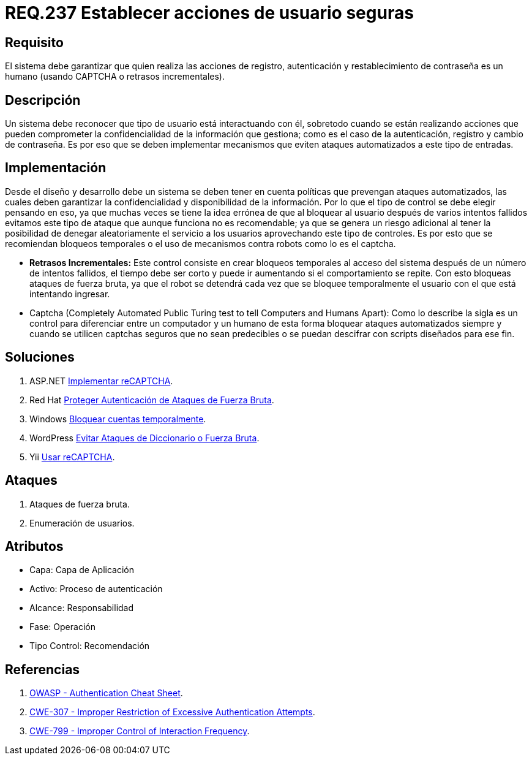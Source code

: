 :slug: rules/237/
:category: rules
:description: En el presente documento se detallan los requerimientos de seguridad relacionados a la gestión segura de autenticación de usuarios. Por lo tanto, el sistema debe garantizar que todas las acciones de usuario sean ejecutadas por un humano y no por robots que ejecutan tareas automatizadas.
:keywords: Autenticación, Tiempo, Seguridad, Segundos, Usuarios, Límite.
:rules: yes

= REQ.237 Establecer acciones de usuario seguras

== Requisito

El sistema debe garantizar
que quien realiza las acciones de registro, autenticación
y restablecimiento de contraseña es un humano
(usando +CAPTCHA+ o retrasos incrementales).

== Descripción

Un sistema debe reconocer que tipo de usuario está interactuando con él,
sobretodo cuando se están realizando acciones
que pueden comprometer la confidencialidad de la información que gestiona;
como es el caso de la autenticación, registro y cambio de contraseña.
Es por eso que se deben implementar mecanismos
que eviten ataques automatizados a este tipo de entradas.

== Implementación

Desde el diseño y desarrollo debe un sistema
se deben tener en cuenta políticas que prevengan ataques automatizados,
las cuales deben garantizar la confidencialidad
y disponibilidad de la información.
Por lo que el tipo de control se debe elegir pensando en eso,
ya que muchas veces se tiene la idea errónea
de que al bloquear al usuario después de varios intentos fallidos
evitamos este tipo de ataque que aunque funciona no es recomendable;
ya que se genera un riesgo adicional al tener la posibilidad
de denegar aleatoriamente el servicio a los usuarios
aprovechando este tipo de controles.
Es por esto que se recomiendan bloqueos temporales
o el uso de mecanismos contra robots como lo es el +captcha+.

* *Retrasos Incrementales:*
Este control consiste en crear bloqueos temporales al acceso del sistema
después de un número de intentos fallidos,
el tiempo debe ser corto y puede ir aumentando si el comportamiento se repite.
Con esto bloqueas ataques de fuerza bruta,
ya que el robot se detendrá
cada vez que se bloquee temporalmente el usuario
con el que está intentando ingresar.

* Captcha (Completely Automated Public Turing test
to tell Computers and Humans Apart):
Como lo describe la sigla es un control
para diferenciar entre un computador y un humano
de esta forma bloquear ataques automatizados
siempre y cuando se utilicen +captchas+ seguros
que no sean predecibles o se puedan descifrar
con +scripts+ diseñados para ese fin.

== Soluciones

. +ASP.NET+ link:../../defends/aspnet/usar-recaptcha/[Implementar reCAPTCHA].
. +Red Hat+ link:../../defends/redhat/proteger-fuerza-bruta/[Proteger Autenticación de Ataques de Fuerza Bruta].
. +Windows+ link:../../defends/windows/bloquear-temporalmente/[Bloquear cuentas temporalmente].
. +WordPress+ link:../../defends/wordpress/evitar-fuerza-bruta/[Evitar Ataques de Diccionario o Fuerza Bruta].
. +Yii+ link:../../defends/yii/usar-recaptcha/[Usar reCAPTCHA].

== Ataques

. Ataques de fuerza bruta.

. Enumeración de usuarios.

== Atributos

* Capa: Capa de Aplicación
* ​Activo: Proceso de autenticación
* ​Alcance: Responsabilidad
* ​Fase: Operación
* ​Tipo Control: Recomendación

== Referencias

. [[r1]] link:https://www.owasp.org/index.php/Authentication_Cheat_Sheet#Prevent_Brute-Force_Attacks[OWASP - Authentication Cheat Sheet].
. [[r2]] link:https://cwe.mitre.org/data/definitions/307.html[CWE-307 - Improper Restriction of Excessive Authentication Attempts].
. [[r3]] link:https://cwe.mitre.org/data/definitions/799.html[CWE-799 - Improper Control of Interaction Frequency].
